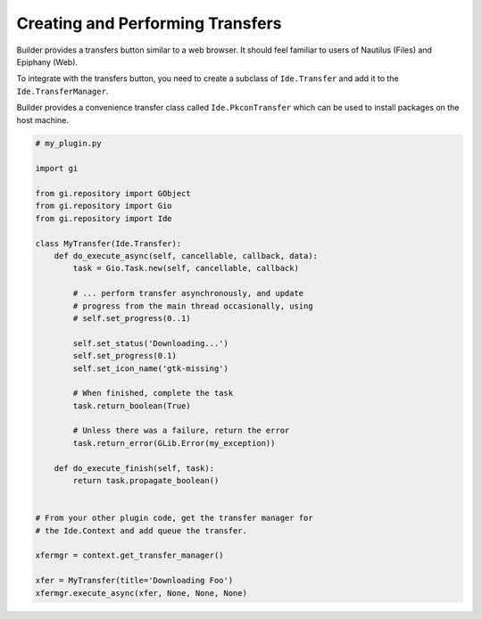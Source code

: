 #################################
Creating and Performing Transfers
#################################

Builder provides a transfers button similar to a web browser.
It should feel familiar to users of Nautilus (Files) and Epiphany (Web).

.. image:: ../figures/transfers.png
   :width: 527 px
   :align: center

To integrate with the transfers button, you need to create a subclass of
``Ide.Transfer`` and add it to the ``Ide.TransferManager``.

Builder provides a convenience transfer class called ``Ide.PkconTransfer``
which can be used to install packages on the host machine.

.. code-block:: python3

   # my_plugin.py

   import gi

   from gi.repository import GObject
   from gi.repository import Gio
   from gi.repository import Ide

   class MyTransfer(Ide.Transfer):
       def do_execute_async(self, cancellable, callback, data):
           task = Gio.Task.new(self, cancellable, callback)

           # ... perform transfer asynchronously, and update
           # progress from the main thread occasionally, using
           # self.set_progress(0..1)

           self.set_status('Downloading...')
           self.set_progress(0.1)
           self.set_icon_name('gtk-missing')

           # When finished, complete the task
           task.return_boolean(True)

           # Unless there was a failure, return the error
           task.return_error(GLib.Error(my_exception))

       def do_execute_finish(self, task):
           return task.propagate_boolean()


   # From your other plugin code, get the transfer manager for
   # the Ide.Context and add queue the transfer.

   xfermgr = context.get_transfer_manager()

   xfer = MyTransfer(title='Downloading Foo')
   xfermgr.execute_async(xfer, None, None, None)

